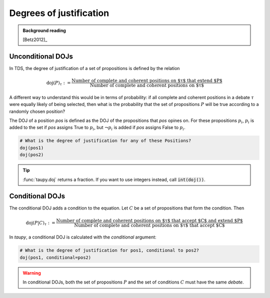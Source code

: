 Degrees of justification
========================

.. admonition:: Background reading
   :class: seealso 
   
   [Betz2012]_ 

Unconditional DOJs
------------------

In TDS, the degree of justification of a set of propositions is defined by
the relation

.. math::
    
    \text{doj}(P)_\tau := \frac{\text{Number of complete and coherent positions on $\tau$ that extend $P$}}{\text{Number of complete and coherent positions on $\tau$}}
    
A different way to understand this would be in terms of probability: if all 
complete and coherent positions in a debate :math:`\tau` were equally likely of
being selected, then what is the probability that the set of propositions :math:`P`
will be true according to a randomly chosen position? 
    
The DOJ of a position `pos` is defined as the DOJ of the propositions that `pos`
opines on. For these propositions :math:`p_i`, :math:`p_i` is added to the set if `pos`
assigns True to :math:`p_i`, but :math:`\neg p_i` is added if `pos` assigns False to 
:math:`p_i`.

.. code:: python

   # What is the degree of justification for any of these Positions?
   doj(pos1)
   doj(pos2)
   
.. tip:: :func:`taupy.doj` returns a fraction. If you want to use integers instead,
         call :code:`int(doj())`.
         

Conditional DOJs
----------------

The conditional DOJ adds a condition to the equation. Let :math:`C` be a set of 
propositions that form the condition. Then 

.. math::
    
    \text{doj}(P|C)_\tau := \frac{\text{Number of complete and coherent positions on $\tau$ that accept $C$ and extend $P$}}{\text{Number of complete and coherent positions on $\tau$ that accept $C$}}
    
In `taupy`, a conditional DOJ is calculated with the `conditional` argument: 

.. code:: python

   # What is the degree of justification for pos1, conditional to pos2?
   doj(pos1, conditional=pos2)
   
.. warning:: In conditional DOJs, both the set of propositions :math:`P` 
             and the set of conditions :math:`C` must have the same `debate`.
